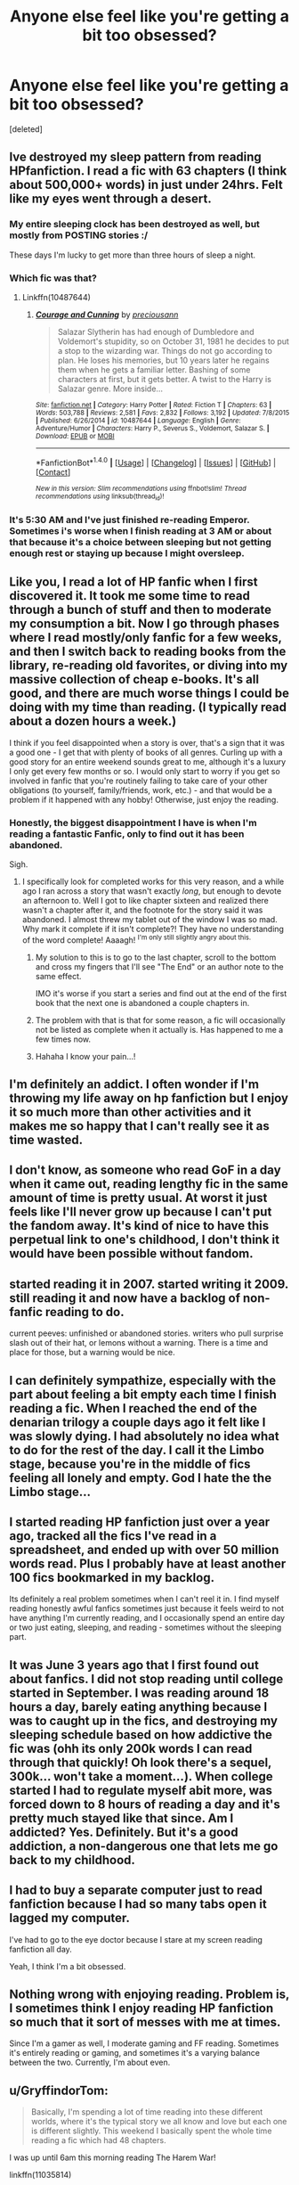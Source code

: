 #+TITLE: Anyone else feel like you're getting a bit too obsessed?

* Anyone else feel like you're getting a bit too obsessed?
:PROPERTIES:
:Score: 63
:DateUnix: 1479077459.0
:DateShort: 2016-Nov-14
:END:
[deleted]


** Ive destroyed my sleep pattern from reading HPfanfiction. I read a fic with 63 chapters (I think about 500,000+ words) in just under 24hrs. Felt like my eyes went through a desert.
:PROPERTIES:
:Author: RoboStogie
:Score: 59
:DateUnix: 1479080554.0
:DateShort: 2016-Nov-14
:END:

*** My entire sleeping clock has been destroyed as well, but mostly from POSTING stories :/

These days I'm lucky to get more than three hours of sleep a night.
:PROPERTIES:
:Author: Offense_X
:Score: 4
:DateUnix: 1479103720.0
:DateShort: 2016-Nov-14
:END:


*** Which fic was that?
:PROPERTIES:
:Author: Freshenstein
:Score: 2
:DateUnix: 1479095874.0
:DateShort: 2016-Nov-14
:END:

**** Linkffn(10487644)
:PROPERTIES:
:Author: RoboStogie
:Score: 1
:DateUnix: 1479114225.0
:DateShort: 2016-Nov-14
:END:

***** [[http://www.fanfiction.net/s/10487644/1/][*/Courage and Cunning/*]] by [[https://www.fanfiction.net/u/4626476/preciousann][/preciousann/]]

#+begin_quote
  Salazar Slytherin has had enough of Dumbledore and Voldemort's stupidity, so on October 31, 1981 he decides to put a stop to the wizarding war. Things do not go according to plan. He loses his memories, but 10 years later he regains them when he gets a familiar letter. Bashing of some characters at first, but it gets better. A twist to the Harry is Salazar genre. More inside...
#+end_quote

^{/Site/: [[http://www.fanfiction.net/][fanfiction.net]] *|* /Category/: Harry Potter *|* /Rated/: Fiction T *|* /Chapters/: 63 *|* /Words/: 503,788 *|* /Reviews/: 2,581 *|* /Favs/: 2,832 *|* /Follows/: 3,192 *|* /Updated/: 7/8/2015 *|* /Published/: 6/26/2014 *|* /id/: 10487644 *|* /Language/: English *|* /Genre/: Adventure/Humor *|* /Characters/: Harry P., Severus S., Voldemort, Salazar S. *|* /Download/: [[http://www.ff2ebook.com/old/ffn-bot/index.php?id=10487644&source=ff&filetype=epub][EPUB]] or [[http://www.ff2ebook.com/old/ffn-bot/index.php?id=10487644&source=ff&filetype=mobi][MOBI]]}

--------------

*FanfictionBot*^{1.4.0} *|* [[[https://github.com/tusing/reddit-ffn-bot/wiki/Usage][Usage]]] | [[[https://github.com/tusing/reddit-ffn-bot/wiki/Changelog][Changelog]]] | [[[https://github.com/tusing/reddit-ffn-bot/issues/][Issues]]] | [[[https://github.com/tusing/reddit-ffn-bot/][GitHub]]] | [[[https://www.reddit.com/message/compose?to=tusing][Contact]]]

^{/New in this version: Slim recommendations using/ ffnbot!slim! /Thread recommendations using/ linksub(thread_id)!}
:PROPERTIES:
:Author: FanfictionBot
:Score: 3
:DateUnix: 1479114509.0
:DateShort: 2016-Nov-14
:END:


*** It's 5:30 AM and I've just finished re-reading Emperor. Sometimes i's worse when I finish reading at 3 AM or about that because it's a choice between sleeping but not getting enough rest or staying up because I might oversleep.
:PROPERTIES:
:Author: aLionsRoar
:Score: 1
:DateUnix: 1479188103.0
:DateShort: 2016-Nov-15
:END:


** Like you, I read a lot of HP fanfic when I first discovered it. It took me some time to read through a bunch of stuff and then to moderate my consumption a bit. Now I go through phases where I read mostly/only fanfic for a few weeks, and then I switch back to reading books from the library, re-reading old favorites, or diving into my massive collection of cheap e-books. It's all good, and there are much worse things I could be doing with my time than reading. (I typically read about a dozen hours a week.)

I think if you feel disappointed when a story is over, that's a sign that it was a good one - I get that with plenty of books of all genres. Curling up with a good story for an entire weekend sounds great to me, although it's a luxury I only get every few months or so. I would only start to worry if you get so involved in fanfic that you're routinely failing to take care of your other obligations (to yourself, family/friends, work, etc.) - and that would be a problem if it happened with any hobby! Otherwise, just enjoy the reading.
:PROPERTIES:
:Author: a_marie_z
:Score: 18
:DateUnix: 1479082056.0
:DateShort: 2016-Nov-14
:END:

*** Honestly, the biggest disappointment I have is when I'm reading a fantastic Fanfic, only to find out it has been abandoned.

Sigh.
:PROPERTIES:
:Author: Albuca
:Score: 20
:DateUnix: 1479091571.0
:DateShort: 2016-Nov-14
:END:

**** I specifically look for completed works for this very reason, and a while ago I ran across a story that wasn't exactly /long/, but enough to devote an afternoon to. Well I got to like chapter sixteen and realized there wasn't a chapter after it, and the footnote for the story said it was abandoned. I almost threw my tablet out of the window I was so mad. Why mark it complete if it isn't complete?! They have no understanding of the word complete! Aaaagh! ^{I'm only still slightly angry about this.}
:PROPERTIES:
:Author: LaraCroftWithBCups
:Score: 11
:DateUnix: 1479107798.0
:DateShort: 2016-Nov-14
:END:

***** My solution to this is to go to the last chapter, scroll to the bottom and cross my fingers that I'll see "The End" or an author note to the same effect.

IMO it's worse if you start a series and find out at the end of the first book that the next one is abandoned a couple chapters in.
:PROPERTIES:
:Author: Albuca
:Score: 4
:DateUnix: 1479109609.0
:DateShort: 2016-Nov-14
:END:


***** The problem with that is that for some reason, a fic will occasionally not be listed as complete when it actually is. Has happened to me a few times now.
:PROPERTIES:
:Author: PhiloftheFuture2014
:Score: 1
:DateUnix: 1479143279.0
:DateShort: 2016-Nov-14
:END:


***** Hahaha I know your pain...!
:PROPERTIES:
:Author: the_long_way_round25
:Score: 1
:DateUnix: 1479149915.0
:DateShort: 2016-Nov-14
:END:


** I'm definitely an addict. I often wonder if I'm throwing my life away on hp fanfiction but I enjoy it so much more than other activities and it makes me so happy that I can't really see it as time wasted.
:PROPERTIES:
:Author: Ch1pp
:Score: 17
:DateUnix: 1479082956.0
:DateShort: 2016-Nov-14
:END:


** I don't know, as someone who read GoF in a day when it came out, reading lengthy fic in the same amount of time is pretty usual. At worst it just feels like I'll never grow up because I can't put the fandom away. It's kind of nice to have this perpetual link to one's childhood, I don't think it would have been possible without fandom.
:PROPERTIES:
:Author: Murderous_squirrel
:Score: 12
:DateUnix: 1479082487.0
:DateShort: 2016-Nov-14
:END:


** started reading it in 2007. started writing it 2009. still reading it and now have a backlog of non-fanfic reading to do.

current peeves: unfinished or abandoned stories. writers who pull surprise slash out of their hat, or lemons without a warning. There is a time and place for those, but a warning would be nice.
:PROPERTIES:
:Author: 944tim
:Score: 6
:DateUnix: 1479087462.0
:DateShort: 2016-Nov-14
:END:


** I can definitely sympathize, especially with the part about feeling a bit empty each time I finish reading a fic. When I reached the end of the denarian trilogy a couple days ago it felt like I was slowly dying. I had absolutely no idea what to do for the rest of the day. I call it the Limbo stage, because you're in the middle of fics feeling all lonely and empty. God I hate the the Limbo stage...
:PROPERTIES:
:Author: 777MAR777
:Score: 5
:DateUnix: 1479083588.0
:DateShort: 2016-Nov-14
:END:


** I started reading HP fanfiction just over a year ago, tracked all the fics I've read in a spreadsheet, and ended up with over 50 million words read. Plus I probably have at least another 100 fics bookmarked in my backlog.

Its definitely a real problem sometimes when I can't reel it in. I find myself reading honestly awful fanfics sometimes just because it feels weird to not have anything I'm currently reading, and I occasionally spend an entire day or two just eating, sleeping, and reading - sometimes without the sleeping part.
:PROPERTIES:
:Author: ildrean
:Score: 4
:DateUnix: 1479105734.0
:DateShort: 2016-Nov-14
:END:


** It was June 3 years ago that I first found out about fanfics. I did not stop reading until college started in September. I was reading around 18 hours a day, barely eating anything because I was to caught up in the fics, and destroying my sleeping schedule based on how addictive the fic was (ohh its only 200k words I can read through that quickly! Oh look there's a sequel, 300k... won't take a moment...). When college started I had to regulate myself abit more, was forced down to 8 hours of reading a day and it's pretty much stayed like that since. Am I addicted? Yes. Definitely. But it's a good addiction, a non-dangerous one that lets me go back to my childhood.
:PROPERTIES:
:Author: Cloudborn
:Score: 4
:DateUnix: 1479128744.0
:DateShort: 2016-Nov-14
:END:


** I had to buy a separate computer just to read fanfiction because I had so many tabs open it lagged my computer.

I've had to go to the eye doctor because I stare at my screen reading fanfiction all day.

Yeah, I think I'm a bit obsessed.
:PROPERTIES:
:Author: Skeletickles
:Score: 8
:DateUnix: 1479086181.0
:DateShort: 2016-Nov-14
:END:


** Nothing wrong with enjoying reading. Problem is, I sometimes think I enjoy reading HP fanfiction so much that it sort of messes with me at times.

Since I'm a gamer as well, I moderate gaming and FF reading. Sometimes it's entirely reading or gaming, and sometimes it's a varying balance between the two. Currently, I'm about even.
:PROPERTIES:
:Score: 3
:DateUnix: 1479082659.0
:DateShort: 2016-Nov-14
:END:


** u/GryffindorTom:
#+begin_quote
  Basically, I'm spending a lot of time reading into these different worlds, where it's the typical story we all know and love but each one is different slightly. This weekend I basically spent the whole time reading a fic which had 48 chapters.
#+end_quote

I was up until 6am this morning reading The Harem War!

linkffn(11035814)
:PROPERTIES:
:Author: GryffindorTom
:Score: 5
:DateUnix: 1479077768.0
:DateShort: 2016-Nov-14
:END:

*** [deleted]
:PROPERTIES:
:Score: 10
:DateUnix: 1479078059.0
:DateShort: 2016-Nov-14
:END:


*** [[http://www.fanfiction.net/s/11035814/1/][*/The Harem War/*]] by [[https://www.fanfiction.net/u/670787/Vance-McGill][/Vance McGill/]]

#+begin_quote
  The One With The Power To Vanquish The Dark Lord Approaches... but what if Voldemort wasn't the Dark Lord mentioned in the Prophecy? Harry discovers some shocking revelations. With his remaining friends, allies, and some new friends and allies, Harry flees England, in order to prepare for his destiny. Along the way he finds love... more than he might be able to handle!
#+end_quote

^{/Site/: [[http://www.fanfiction.net/][fanfiction.net]] *|* /Category/: Harry Potter *|* /Rated/: Fiction M *|* /Chapters/: 42 *|* /Words/: 252,346 *|* /Reviews/: 1,170 *|* /Favs/: 1,800 *|* /Follows/: 2,384 *|* /Updated/: 5/24 *|* /Published/: 2/10/2015 *|* /id/: 11035814 *|* /Language/: English *|* /Genre/: Romance/Adventure *|* /Characters/: Harry P., Hermione G. *|* /Download/: [[http://www.ff2ebook.com/old/ffn-bot/index.php?id=11035814&source=ff&filetype=epub][EPUB]] or [[http://www.ff2ebook.com/old/ffn-bot/index.php?id=11035814&source=ff&filetype=mobi][MOBI]]}

--------------

*FanfictionBot*^{1.4.0} *|* [[[https://github.com/tusing/reddit-ffn-bot/wiki/Usage][Usage]]] | [[[https://github.com/tusing/reddit-ffn-bot/wiki/Changelog][Changelog]]] | [[[https://github.com/tusing/reddit-ffn-bot/issues/][Issues]]] | [[[https://github.com/tusing/reddit-ffn-bot/][GitHub]]] | [[[https://www.reddit.com/message/compose?to=tusing][Contact]]]

^{/New in this version: Slim recommendations using/ ffnbot!slim! /Thread recommendations using/ linksub(thread_id)!}
:PROPERTIES:
:Author: FanfictionBot
:Score: 2
:DateUnix: 1479077803.0
:DateShort: 2016-Nov-14
:END:


*** Is this any better than the one by radaslab? linkffn(5639518)

That one went from decent to readable to train wreck to wtf to nope the fuck out rather quickly.
:PROPERTIES:
:Author: Bobo54bc
:Score: 1
:DateUnix: 1479111529.0
:DateShort: 2016-Nov-14
:END:

**** [[http://www.fanfiction.net/s/5639518/1/][*/The Harem War/*]] by [[https://www.fanfiction.net/u/1806836/Radaslab][/Radaslab/]]

#+begin_quote
  AU post OoTP. Poor Harry. Sirius left him far more than a house and some money. Dumbledore is the Dark Lord? And what is he supposed to do with the women he was left? Sometimes, Pranks suck and others they are opportunities. H/Multi
#+end_quote

^{/Site/: [[http://www.fanfiction.net/][fanfiction.net]] *|* /Category/: Harry Potter *|* /Rated/: Fiction M *|* /Chapters/: 76 *|* /Words/: 749,417 *|* /Reviews/: 4,550 *|* /Favs/: 4,796 *|* /Follows/: 4,284 *|* /Updated/: 6/5/2011 *|* /Published/: 1/3/2010 *|* /id/: 5639518 *|* /Language/: English *|* /Genre/: Adventure/Romance *|* /Characters/: Harry P. *|* /Download/: [[http://www.ff2ebook.com/old/ffn-bot/index.php?id=5639518&source=ff&filetype=epub][EPUB]] or [[http://www.ff2ebook.com/old/ffn-bot/index.php?id=5639518&source=ff&filetype=mobi][MOBI]]}

--------------

*FanfictionBot*^{1.4.0} *|* [[[https://github.com/tusing/reddit-ffn-bot/wiki/Usage][Usage]]] | [[[https://github.com/tusing/reddit-ffn-bot/wiki/Changelog][Changelog]]] | [[[https://github.com/tusing/reddit-ffn-bot/issues/][Issues]]] | [[[https://github.com/tusing/reddit-ffn-bot/][GitHub]]] | [[[https://www.reddit.com/message/compose?to=tusing][Contact]]]

^{/New in this version: Slim recommendations using/ ffnbot!slim! /Thread recommendations using/ linksub(thread_id)!}
:PROPERTIES:
:Author: FanfictionBot
:Score: 1
:DateUnix: 1479111613.0
:DateShort: 2016-Nov-14
:END:


**** As is tradition.
:PROPERTIES:
:Author: gnitiwrdrawkcab
:Score: 1
:DateUnix: 1479195989.0
:DateShort: 2016-Nov-15
:END:


**** The introduction to the newer one actually states how this one would be different from the one written by radaslab.
:PROPERTIES:
:Author: Snowstormzzz
:Score: 1
:DateUnix: 1479197268.0
:DateShort: 2016-Nov-15
:END:

***** Different doesn't mean it will be any better
:PROPERTIES:
:Author: Bobo54bc
:Score: 1
:DateUnix: 1479232442.0
:DateShort: 2016-Nov-15
:END:


** Nothing wrong with enjoying reading.
:PROPERTIES:
:Author: gfe98
:Score: 2
:DateUnix: 1479077801.0
:DateShort: 2016-Nov-14
:END:

*** [deleted]
:PROPERTIES:
:Score: 5
:DateUnix: 1479078154.0
:DateShort: 2016-Nov-14
:END:

**** I have been reading fanfic off and on since the early 2000s, and I've totally had the same feeling at times. I tend to read fanfic obsessively in binges, and then get burnt out on it and stop for a few months (my productivity skyrockets).
:PROPERTIES:
:Author: sadrice
:Score: 13
:DateUnix: 1479078861.0
:DateShort: 2016-Nov-14
:END:

***** u/boomberrybella:
#+begin_quote
  I tend to read fanfic obsessively in binges, and then get burnt out on it and stop for a few months
#+end_quote

Yes! I go in cycles too! Right now, I'm off of fanfiction and it's a little strange.
:PROPERTIES:
:Author: boomberrybella
:Score: 5
:DateUnix: 1479078926.0
:DateShort: 2016-Nov-14
:END:


**** If you feel like you're too obsessed, than you could make an effort to slow down. I'm like you in that I loved reading as a child and now love fanfiction. Whenever I felt like I was a bit too obsessed and spending too much time on a screen, I went back to physical books and other hobbies of mine for a while. Now I just balance all of those things equally so I never get too into any of them, haha.
:PROPERTIES:
:Author: bubblegumpandabear
:Score: 6
:DateUnix: 1479080956.0
:DateShort: 2016-Nov-14
:END:


**** I think the trick is to find some new books that don't have much in the way of fanfics, to provide a balance.

I loved Harry Potter, and it has over 700,000 fanfics.

My new favorite books are the Grimnoir Chronicles. I honestly don't think there's any fanfiction whatsoever.

It's all about balance.
:PROPERTIES:
:Author: CryptidGrimnoir
:Score: 3
:DateUnix: 1479176628.0
:DateShort: 2016-Nov-15
:END:


** When I first started, yeah. I'd consume several hundred thousand words a day. But, then I became jaded after a few months (one too many indy!Harry stories with training montages and inheritances), and the well of quality fics ran dry. If I can find a new long story that doesn't suck once a month, then that's a good month. Occasionally it happens when something like Worm comes along, but that's rare.
:PROPERTIES:
:Author: Lord_Anarchy
:Score: 2
:DateUnix: 1479156392.0
:DateShort: 2016-Nov-15
:END:


** I feel like this comes in waves. Once I read all of the fics that interest me and I find well-written in one fandom, I usually burn out for a bit and move to novels then come back to FF for more HP or another fandom entirely, lol. I've always been a binge reader.
:PROPERTIES:
:Author: Drazzah48
:Score: 1
:DateUnix: 1479140008.0
:DateShort: 2016-Nov-14
:END:


** /this is fine/
:PROPERTIES:
:Author: SollenAvion
:Score: 1
:DateUnix: 1479176204.0
:DateShort: 2016-Nov-15
:END:


** Mate, welcome to fanfiction.
:PROPERTIES:
:Score: 1
:DateUnix: 1484909078.0
:DateShort: 2017-Jan-20
:END:
